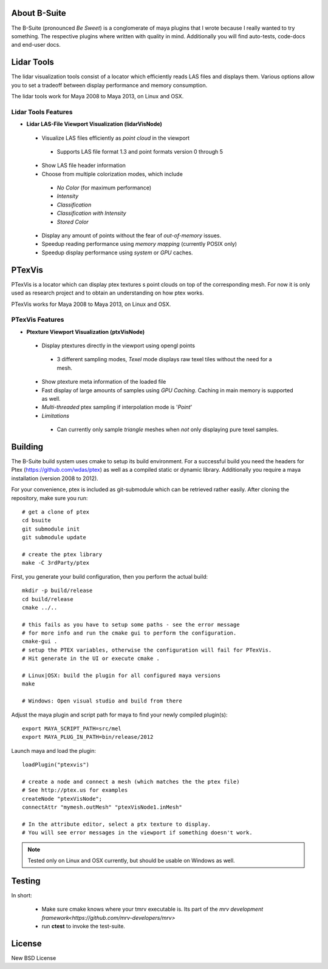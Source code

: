 #############
About B-Suite
#############
The B-Suite (pronounced *Be Sweet*) is a conglomerate of maya plugins that I wrote because I really wanted to try something.
The respective plugins where written with quality in mind. Additionally you will find auto-tests, code-docs and end-user docs.
  
###########
Lidar Tools
###########

.. image:: http://old.byronimo.de/download/lidvismaya_ui.png
    :width: 900 px

The lidar visualization tools consist of a locator which efficiently reads LAS files and displays them. Various options allow you to set a tradeoff between display performance and memory consumption.
    
The lidar tools work for Maya 2008 to Maya 2013, on Linux and OSX.

====================
Lidar Tools Features
====================

* **Lidar LAS-File Viewport Visualization (lidarVisNode)**

 * Visualize LAS files efficiently as *point cloud* in the viewport
 
  * Supports LAS file format 1.3 and point formats version 0 through 5
  
 * Show LAS file header information 
 * Choose from multiple colorization modes, which include
 
  * *No Color* (for maximum performance)
  * *Intensity*
  * *Classification*
  * *Classification with Intensity*
  * *Stored Color*
  
 * Display any amount of points without the fear of *out-of-memory* issues.
 * Speedup reading performance using *memory mapping* (currently POSIX only)
 * Speedup display performance using *system* or *GPU* caches.

########
PTexVis
########

.. image:: http://old.byronimo.de/download/ptexmaya_ui.png
    :width: 900 px

PTexVis is a locator which can display ptex textures s point clouds on top of the corresponding mesh. For now it is only used as research project and to obtain an understanding on how ptex works.

PTexVis works for Maya 2008 to Maya 2013, on Linux and OSX.

================
PTexVis Features
================
* **Ptexture Viewport Visualization (ptxVisNode)**

 * Display ptextures directly in the viewport using opengl points
 
  * 3 different sampling modes, *Texel* mode displays raw texel tiles without the need for a mesh.
  
 * Show ptexture meta information of the loaded file
 * Fast display of large amounts of samples using *GPU Caching*. Caching in main memory is supported as well.
 * *Multi-threaded* ptex sampling if interpolation mode is '*Point*'
 * *Limitations*
 
  * Can currently only sample *triangle* meshes when *not* only displaying pure texel samples. 
  
########
Building
########
The B-Suite build system uses cmake to setup its build environment. 
For a successful build you need the headers for Ptex (https://github.com/wdas/ptex) as well as a compiled static or dynamic library. Additionally you require a maya installation (version 2008 to 2012).

For your convenience, ptex is included as git-submodule which can be retrieved rather easily.
After cloning the repository, make sure you run::
    
    # get a clone of ptex
    cd bsuite
    git submodule init
    git submodule update
    
    # create the ptex library
    make -C 3rdParty/ptex

First, you generate your build configuration, then you perform the actual build::
    
    mkdir -p build/release
    cd build/release
    cmake ../..
    
    # this fails as you have to setup some paths - see the error message
    # for more info and run the cmake gui to perform the configuration.
    cmake-gui .
    # setup the PTEX variables, otherwise the configuration will fail for PTexVis.
    # Hit generate in the UI or execute cmake . 
    
    # Linux|OSX: build the plugin for all configured maya versions
    make
    
    # Windows: Open visual studio and build from there
    
Adjust the maya plugin and script path for maya to find your newly compiled plugin(s)::
    
    export MAYA_SCRIPT_PATH=src/mel
    export MAYA_PLUG_IN_PATH=bin/release/2012

Launch maya and load the plugin::
    
    loadPlugin("ptexvis")
    
    # create a node and connect a mesh (which matches the the ptex file)
    # See http://ptex.us for examples
    createNode "ptexVisNode";
    connectAttr "mymesh.outMesh" "ptexVisNode1.inMesh"
    
    # In the attribute editor, select a ptx texture to display.
    # You will see error messages in the viewport if something doesn't work.

.. note:: Tested only on Linux and OSX currently, but should be usable on Windows as well.

#######
Testing
#######

In short:

 * Make sure cmake knows where your tmrv executable is. Its part of the `mrv development framework<https://github.com/mrv-developers/mrv>`
 * run **ctest** to invoke the test-suite.

########
License
########
New BSD License
